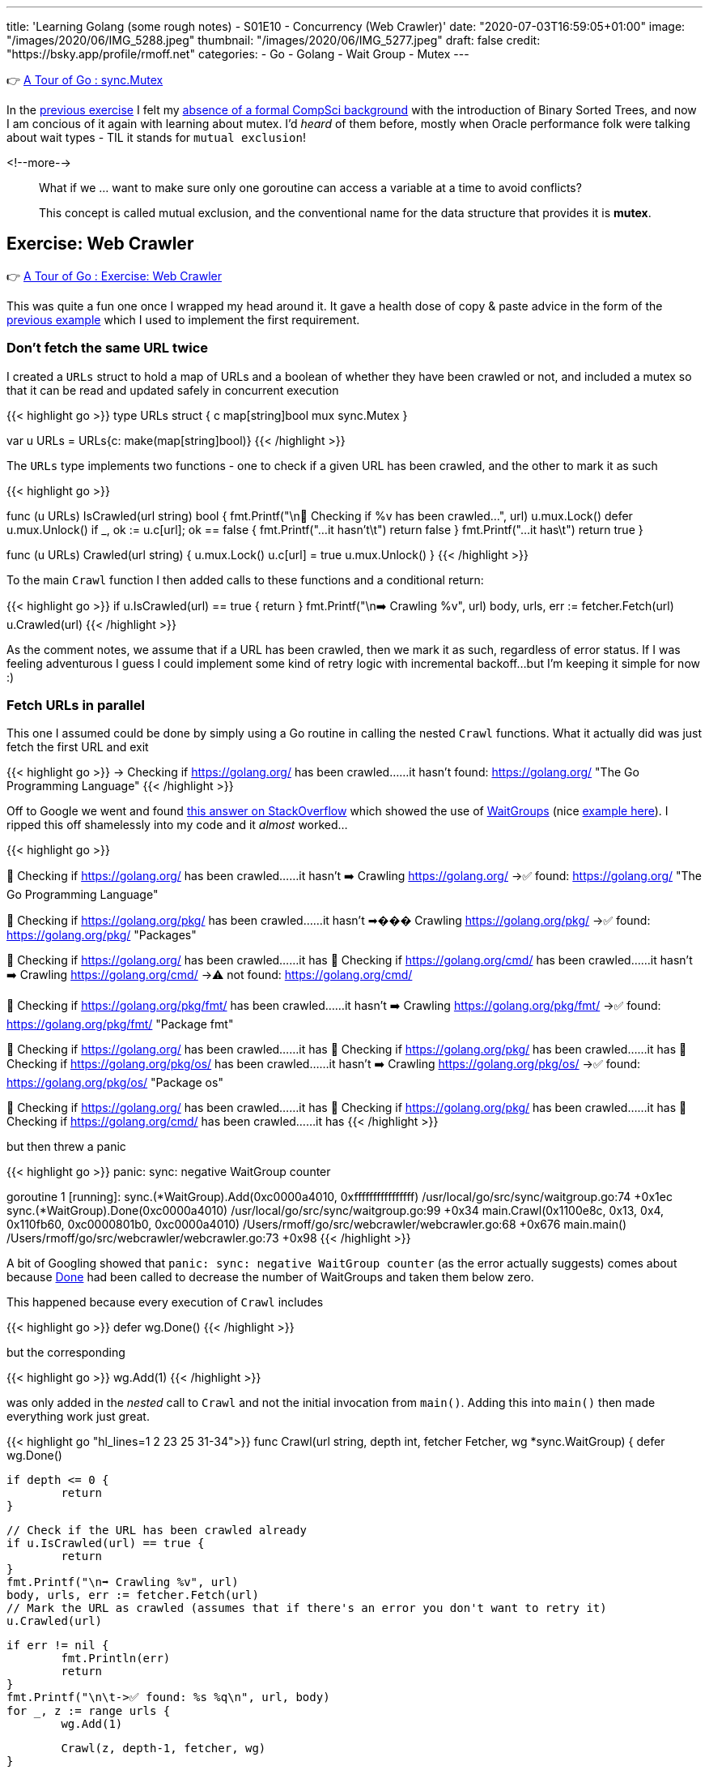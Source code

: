 ---
title: 'Learning Golang (some rough notes) - S01E10 - Concurrency (Web Crawler)'
date: "2020-07-03T16:59:05+01:00"
image: "/images/2020/06/IMG_5288.jpeg"
thumbnail: "/images/2020/06/IMG_5277.jpeg"
draft: false
credit: "https://bsky.app/profile/rmoff.net"
categories:
- Go
- Golang
- Wait Group
- Mutex
---

👉 https://tour.golang.org/concurrency/9[A Tour of Go : sync.Mutex]

In the link:/2020/07/02/learning-golang-some-rough-notes-s01e09-concurrency-channels-goroutines/[previous exercise] I felt my link:/2020/06/25/learning-golang-some-rough-notes-s01e00/[absence of a formal CompSci background] with the introduction of Binary Sorted Trees, and now I am concious of it again with learning about mutex. I'd _heard_ of them before, mostly when Oracle performance folk were talking about wait types - TIL it stands for `mutual exclusion`! 

<!--more-->


> What if we … want to make sure only one goroutine can access a variable at a time to avoid conflicts?
>
> This concept is called mutual exclusion, and the conventional name for the data structure that provides it is *mutex*.

== Exercise: Web Crawler

👉 https://tour.golang.org/concurrency/10[A Tour of Go : Exercise: Web Crawler]

This was quite a fun one once I wrapped my head around it. It gave a health dose of copy & paste advice in the form of the https://tour.golang.org/concurrency/9[previous example] which I used to implement the first requirement.

=== Don't fetch the same URL twice

I created a `URLs` struct to hold a map of URLs and a boolean of whether they have been crawled or not, and included a mutex so that it can be read and updated safely in concurrent execution

{{< highlight go >}}
type URLs struct {
	c   map[string]bool
	mux sync.Mutex
}

var u URLs = URLs{c: make(map[string]bool)}
{{< /highlight >}}

The `URLs` type implements two functions - one to check if a given URL has been crawled, and the other to mark it as such

{{< highlight go >}}

func (u URLs) IsCrawled(url string) bool {
	fmt.Printf("\n👀 Checking if %v has been crawled…", url)
	u.mux.Lock()
	defer u.mux.Unlock()
	if _, ok := u.c[url]; ok == false {
		fmt.Printf("…it hasn't\t")
		return false
	}
	fmt.Printf("…it has\t")
	return true
}

func (u URLs) Crawled(url string) {
	u.mux.Lock()
	u.c[url] = true
	u.mux.Unlock()
}
{{< /highlight >}}

To the main `Crawl` function I then added calls to these functions and a conditional return: 

{{< highlight go >}}
// Check if the URL has been crawled already
if u.IsCrawled(url) == true {
    return
}
fmt.Printf("\n➡️ Crawling %v", url)
body, urls, err := fetcher.Fetch(url)
// Mark the URL as crawled (assumes that if there's an error you don't want to retry it)
u.Crawled(url)
{{< /highlight >}}

As the comment notes, we assume that if a URL has been crawled, then we mark it as such, regardless of error status. If I was feeling adventurous I guess I could implement some kind of retry logic with incremental backoff…but I'm keeping it simple for now :) 

=== Fetch URLs in parallel

This one I assumed could be done by simply using a Go routine in calling the nested `Crawl` functions. What it actually did was just fetch the first URL and exit

{{< highlight go >}}
-> Checking if https://golang.org/ has been crawled……it hasn't	
	found: https://golang.org/ "The Go Programming Language"
{{< /highlight >}}

Off to Google we went and found https://stackoverflow.com/a/12250366/350613[this answer on StackOverflow] which showed the use of https://golang.org/pkg/sync/#WaitGroup[WaitGroups] (nice https://gobyexample.com/waitgroups[example here]). I ripped this off shamelessly into my code and it _almost_ worked…

{{< highlight go >}}

👀 Checking if https://golang.org/ has been crawled……it hasn't	
➡️ Crawling https://golang.org/
	->✅ found: https://golang.org/ "The Go Programming Language"

👀 Checking if https://golang.org/pkg/ has been crawled……it hasn't	
➡��� Crawling https://golang.org/pkg/
	->✅ found: https://golang.org/pkg/ "Packages"

👀 Checking if https://golang.org/ has been crawled……it has	
👀 Checking if https://golang.org/cmd/ has been crawled……it hasn't	
➡️ Crawling https://golang.org/cmd/
	->⚠️ not found: https://golang.org/cmd/

👀 Checking if https://golang.org/pkg/fmt/ has been crawled……it hasn't	
➡️ Crawling https://golang.org/pkg/fmt/
	->✅ found: https://golang.org/pkg/fmt/ "Package fmt"

👀 Checking if https://golang.org/ has been crawled……it has	
👀 Checking if https://golang.org/pkg/ has been crawled……it has	
👀 Checking if https://golang.org/pkg/os/ has been crawled……it hasn't	
➡️ Crawling https://golang.org/pkg/os/
	->✅ found: https://golang.org/pkg/os/ "Package os"

👀 Checking if https://golang.org/ has been crawled……it has	
👀 Checking if https://golang.org/pkg/ has been crawled……it has	
👀 Checking if https://golang.org/cmd/ has been crawled……it has	
{{< /highlight >}}

but then threw a panic

{{< highlight go >}}
panic: sync: negative WaitGroup counter

goroutine 1 [running]:
sync.(*WaitGroup).Add(0xc0000a4010, 0xffffffffffffffff)
	/usr/local/go/src/sync/waitgroup.go:74 +0x1ec
sync.(*WaitGroup).Done(0xc0000a4010)
	/usr/local/go/src/sync/waitgroup.go:99 +0x34
main.Crawl(0x1100e8c, 0x13, 0x4, 0x110fb60, 0xc0000801b0, 0xc0000a4010)
	/Users/rmoff/go/src/webcrawler/webcrawler.go:68 +0x676
main.main()
	/Users/rmoff/go/src/webcrawler/webcrawler.go:73 +0x98
{{< /highlight >}}

A bit of Googling showed that `panic: sync: negative WaitGroup counter` (as the error actually suggests) comes about because https://golang.org/pkg/sync/#WaitGroup.Done[Done] had been called to decrease the number of WaitGroups and taken them below zero. 

This happened because every execution of `Crawl` includes

{{< highlight go >}}
defer wg.Done()
{{< /highlight >}}

but the corresponding 

{{< highlight go >}}
wg.Add(1)
{{< /highlight >}}

was only added in the _nested_ call to `Crawl` and not the initial invocation from `main()`. Adding this into `main()` then made everything work just great.

{{< highlight go "hl_lines=1 2 23 25 31-34">}}
func Crawl(url string, depth int, fetcher Fetcher, wg *sync.WaitGroup) {
	defer wg.Done()

	if depth <= 0 {
		return
	}

	// Check if the URL has been crawled already
	if u.IsCrawled(url) == true {
		return
	}
	fmt.Printf("\n➡️ Crawling %v", url)
	body, urls, err := fetcher.Fetch(url)
	// Mark the URL as crawled (assumes that if there's an error you don't want to retry it)
	u.Crawled(url)

	if err != nil {
		fmt.Println(err)
		return
	}
	fmt.Printf("\n\t->✅ found: %s %q\n", url, body)
	for _, z := range urls {
		wg.Add(1)

		Crawl(z, depth-1, fetcher, wg)
	}

}

func main() {
	wg := &sync.WaitGroup{}
	wg.Add(1)
	Crawl("https://golang.org/", 4, fetcher, wg)
	wg.Wait()
}
{{< /highlight >}}

'''
== 📺 More Episodes…

* Kafka and Go
** link:/2020/07/08/learning-golang-some-rough-notes-s02e00-kafka-and-go/[S02E00 - Kafka and Go]
** link:/2020/07/08/learning-golang-some-rough-notes-s02e01-my-first-kafka-go-producer/[S02E01 - My First Kafka Go Producer]
** link:/2020/07/10/learning-golang-some-rough-notes-s02e02-adding-error-handling-to-the-producer/[S02E02 - Adding error handling to the Producer]
** link:/2020/07/14/learning-golang-some-rough-notes-s02e03-kafka-go-consumer-channel-based/[S02E03 - Kafka Go Consumer (Channel-based)]
** link:/2020/07/14/learning-golang-some-rough-notes-s02e04-kafka-go-consumer-function-based/[S02E04 - Kafka Go Consumer (Function-based)]
** link:/2020/07/15/learning-golang-some-rough-notes-s02e05-kafka-go-adminclient/[S02E05 - Kafka Go AdminClient]
** link:/2020/07/15/learning-golang-some-rough-notes-s02e06-putting-the-producer-in-a-function-and-handling-errors-in-a-go-routine/[S02E06 - Putting the Producer in a function and handling errors in a Go routine]
** link:/2020/07/16/learning-golang-some-rough-notes-s02e07-splitting-go-code-into-separate-source-files-and-building-a-binary-executable/[S02E07 - Splitting Go code into separate source files and building a binary executable]
** link:/2020/07/17/learning-golang-some-rough-notes-s02e08-checking-kafka-advertised.listeners-with-go/[S02E08 - Checking Kafka advertised.listeners with Go]
** link:/2020/07/23/learning-golang-some-rough-notes-s02e09-processing-chunked-responses-before-eof-is-reached/[S02E09 - Processing chunked responses before EOF is reached]
* Learning Go
** link:/2020/06/25/learning-golang-some-rough-notes-s01e00/[S01E00 - Background]
** link:/2020/06/25/learning-golang-some-rough-notes-s01e01-pointers/[S01E01 - Pointers]
** link:/2020/06/25/learning-golang-some-rough-notes-s01e02-slices/[S01E02 - Slices]
** link:/2020/06/29/learning-golang-some-rough-notes-s01e03-maps/[S01E03 - Maps]
** link:/2020/06/29/learning-golang-some-rough-notes-s01e04-function-closures/[S01E04 - Function Closures]
** link:/2020/06/30/learning-golang-some-rough-notes-s01e05-interfaces/[S01E05 - Interfaces]
** link:/2020/07/01/learning-golang-some-rough-notes-s01e06-errors/[S01E06 - Errors]
** link:/2020/07/01/learning-golang-some-rough-notes-s01e07-readers/[S01E07 - Readers]
** link:/2020/07/02/learning-golang-some-rough-notes-s01e08-images/[S01E08 - Images]
** link:/2020/07/02/learning-golang-some-rough-notes-s01e09-concurrency-channels-goroutines/[S01E09 - Concurrency (Channels, Goroutines)]
** link:/2020/07/03/learning-golang-some-rough-notes-s01e10-concurrency-web-crawler/[S01E10 - Concurrency (Web Crawler)]

